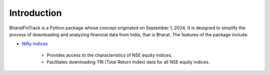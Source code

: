 =============
Introduction
=============

BharatFinTrack is a Python package whose concept originated on September 1, 2024. 
It is designed to simplify the process of downloading and analyzing financial data from India, that is Bharat. The features of the package include:


* `Nifty Indices <https://www.niftyindices.com/>`_

    - Provides access to the characteristics of NSE equity indices.
    - Facilitates downloading TRI (Total Return Index) data for all NSE equity indices.
    